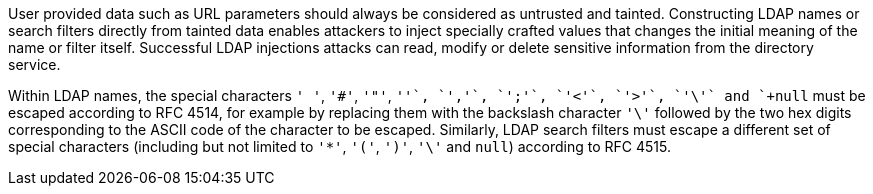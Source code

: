 User provided data such as URL parameters should always be considered as untrusted and tainted. Constructing LDAP names or search filters directly from tainted data enables attackers to inject specially crafted values that changes the initial meaning of the name or filter itself. Successful LDAP injections attacks can read, modify or delete sensitive information from the directory service.

Within LDAP names, the special characters `+' '+`, `+'#'+`, `+'"'+`, `+'+'+`, `+','+`, `+';'+`, `+'<'+`, `+'>'+`, `+'\'+` and `+null+` must be escaped according to RFC 4514, for example by replacing them with the backslash character `+'\'+` followed by the two hex digits corresponding to the ASCII code of the character to be escaped. Similarly, LDAP search filters must escape a different set of special characters (including but not limited to `+'*'+`, `+'('+`, `+')'+`, `+'\'+` and `+null+`) according to RFC 4515.
